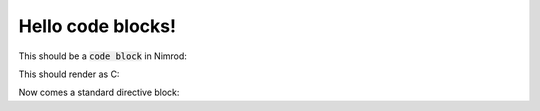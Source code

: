 ==================
Hello code blocks!
==================

This should be a `code block`:code: in Nimrod:

.. code-block:: nimrod
    echo "Hey nimrod!"
    if a < b:
        # Blah blah
        echo "Cool, right?"

This should render as C:

.. code-block:: c
    printf("Ha ha\n");
    // Comment
    abort();

Now comes a standard directive block:

.. code:: basic
    10 print "awesome"
    20 goto 10
